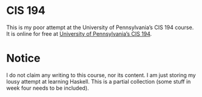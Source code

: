 * CIS 194
This is my poor attempt at the University of Pennsylvania’s CIS 194 course.  It is online for free at [[https://www.seas.upenn.edu/~cis1940/spring13/lectures.html][University of Pennsylvania’s CIS 194]].

* Notice
I do not claim any writing to this course, nor its content.  I am just storing my lousy attempt at learning Haskell. This is a partial collection (some stuff in week four needs to be included).

